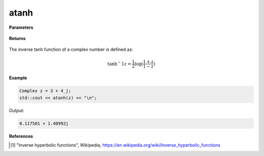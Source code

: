 
atanh
=====

.. cpp:function:: constexpr Complex atanh(const Complex& z) noexcept

   Returns the complex inverse tanh [1]_ of a complex number :math:`z`.

**Parameters**

   .. cpp:var:: const Complex& z

        A complex number. 
        
**Returns**

    .. cpp:type:: Complex

        A complex number. 

The inverse tanh function of a complex number is defined as:

.. math::

   \tanh{^-1}z = \frac{1}{2}\log(\frac{1 + z}{1 - z})

**Example**

.. code-block:: cpp

   Complex z = 3 + 4_j;
   std::cout << atanh(z) << "\n";

Output:

.. code-block:: cpp

   0.117501 + 1.40992j

**References**

.. [1] "Inverse hyperbolic functions", Wikipedia,
        https://en.wikipedia.org/wiki/Inverse_hyperbolic_functions
